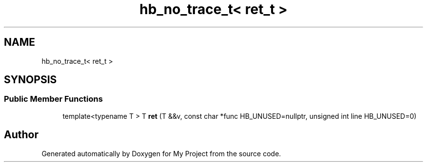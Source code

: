 .TH "hb_no_trace_t< ret_t >" 3 "Wed Feb 1 2023" "Version Version 0.0" "My Project" \" -*- nroff -*-
.ad l
.nh
.SH NAME
hb_no_trace_t< ret_t >
.SH SYNOPSIS
.br
.PP
.SS "Public Member Functions"

.in +1c
.ti -1c
.RI "template<typename T > T \fBret\fP (T &&v, const char *func HB_UNUSED=nullptr, unsigned int line HB_UNUSED=0)"
.br
.in -1c

.SH "Author"
.PP 
Generated automatically by Doxygen for My Project from the source code\&.
